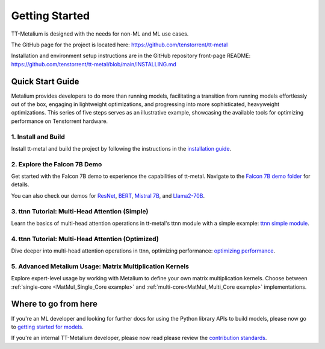 .. _Getting Started:

Getting Started
===============

TT-Metalium is designed with the needs for non-ML and ML use cases.

The GitHub page for the project is located here:
https://github.com/tenstorrent/tt-metal

Installation and environment setup instructions are in the GitHub repository
front-page README: https://github.com/tenstorrent/tt-metal/blob/main/INSTALLING.md

Quick Start Guide
-----------------

Metalium provides developers to do more than running models, facilitating a
transition from running models effortlessly out of the box, engaging in
lightweight optimizations, and progressing into more sophisticated, heavyweight
optimizations. This series of five steps serves as an illustrative example,
showcasing the available tools for optimizing performance on Tenstorrent
hardware.

1. Install and Build
^^^^^^^^^^^^^^^^^^^^

Install tt-metal and build the project by following the instructions in the
`installation guide
<../installing.html>`_.

2. Explore the Falcon 7B Demo
^^^^^^^^^^^^^^^^^^^^^^^^^^^^^

Get started with the Falcon 7B demo to experience the capabilities of tt-metal.
Navigate to the `Falcon 7B demo folder
<https://github.com/tenstorrent/tt-metal/tree/main/models/demos/falcon7b>`_
for details.

You can also check our demos for
`ResNet <https://github.com/tenstorrent/tt-metal/tree/main/models/demos/resnet>`_,
`BERT <https://github.com/tenstorrent/tt-metal/tree/main/models/demos/metal_BERT_large_11>`_,
`Mistral 7B <https://github.com/tenstorrent/tt-metal/tree/main/models/demos/wormhole/mistral7b>`_,
and
`Llama2-70B <https://github.com/tenstorrent/tt-metal/tree/main/models/demos/t3000/llama2_70b>`_.

3. ttnn Tutorial: Multi-Head Attention (Simple)
^^^^^^^^^^^^^^^^^^^^^^^^^^^^^^^^^^^^^^^^^^^^^^^

Learn the basics of multi-head attention operations in tt-metal's ttnn module
with a simple example: `ttnn simple module <../../ttnn/ttnn/tutorials/ttnn_tutorials/003.html#Write-Multi-Head-Attention-using-ttnn>`_.

4. ttnn Tutorial: Multi-Head Attention (Optimized)
^^^^^^^^^^^^^^^^^^^^^^^^^^^^^^^^^^^^^^^^^^^^^^^^^^

Dive deeper into multi-head attention operations in ttnn, optimizing
performance: `optimizing performance <../../ttnn/ttnn/tutorials/ttnn_tutorials/003.html#Write-optimized-version-of-Multi-Head-Attention>`_.

5. Advanced Metalium Usage: Matrix Multiplication Kernels
^^^^^^^^^^^^^^^^^^^^^^^^^^^^^^^^^^^^^^^^^^^^^^^^^^^^^^^^^

Explore expert-level usage by working with Metalium to define your own matrix
multiplication kernels. Choose between :ref:`single-core
<MatMul_Single_Core example>`
and :ref:`multi-core<MatMul_Multi_Core example>`
implementations.

Where to go from here
---------------------

If you're an ML developer and looking for further docs for using the Python
library APIs to build models, please now go to `getting started for models <../../ttnn/tt_metal_models/get_started.html>`_.

If you're an internal TT-Metalium developer, please now read please review the
`contribution standards
<https://github.com/tenstorrent/tt-metal/blob/main/CONTRIBUTING.md>`_.
